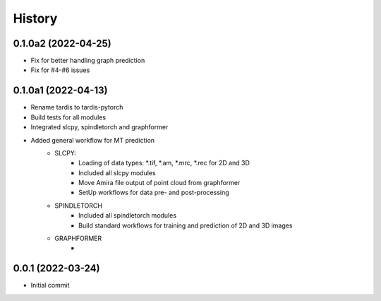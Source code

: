 =======
History
=======

0.1.0a2 (2022-04-25)
------------------
- Fix for better handling graph prediction
- Fix for #4-#6 issues

0.1.0a1 (2022-04-13)
------------------
* Rename tardis to tardis-pytorch
* Build tests for all modules
* Integrated slcpy, spindletorch and graphformer
* Added general workflow for MT prediction
    * SLCPY:
        * Loading of data types: *.tif, *.am, *.mrc, *.rec for 2D and 3D
        * Included all slcpy modules
        * Move Amira file output of point cloud from graphformer
        * SetUp workflows for data pre- and post-processing 

    * SPINDLETORCH
        * Included all spindletorch modules
        * Build standard workflows for training and prediction of 2D and 3D images

    * GRAPHFORMER
        *

0.0.1 (2022-03-24)
------------------
* Initial commit
